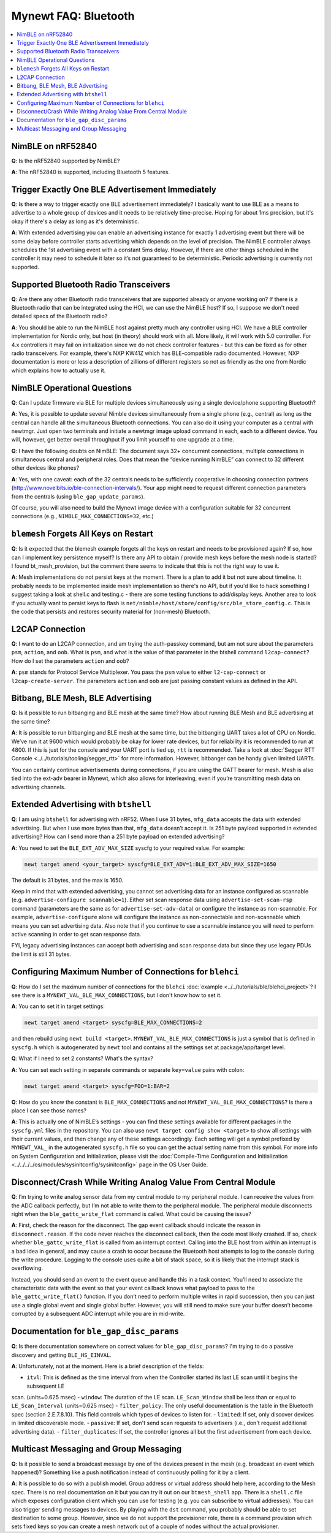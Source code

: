 Mynewt FAQ: Bluetooth
=====================

.. contents::
  :local:
  :depth: 1

NimBLE on nRF52840
------------------

**Q**: Is the nRF52840 supported by NimBLE?

**A**: The nRF52840 is supported, including Bluetooth 5 features.

Trigger Exactly One BLE Advertisement Immediately
-------------------------------------------------

**Q**: Is there a way to trigger exactly one BLE advertisement immediately? I basically want to use BLE as a means 
to advertise to a whole group of devices and it needs to be relatively time-precise. Hoping for about 1ms precision, 
but it's okay if there's a delay as long as it's deterministic. 

**A**: With extended advertising you can enable an advertising instance for exactly 1 advertising event but there will 
be some delay before controller starts advertising which depends on the level of precision. The NimBLE controller always 
schedules the 1st advertising event with a constant 5ms delay. However, if there are other things scheduled in the 
controller it may need to schedule it later so it’s not guaranteed to be deterministic. Periodic advertising is currently 
not supported.


Supported Bluetooth Radio Transceivers
--------------------------------------

**Q**: Are there any other Bluetooth radio transceivers that are supported already or anyone working on? If there is a 
Bluetooth radio that can be integrated using the HCI, we can use the NimBLE host? If so, I suppose we don't need detailed 
specs of the Bluetooth radio?

**A**: You should be able to run the NimBLE host against pretty much any controller using HCI. We have a BLE controller 
implementation for Nordic only, but host (in theory) should work with all. More likely, it will work with 5.0 controller. 
For 4.x controllers it may fail on initialization since we do not check controller features - but this can be fixed as 
for other radio transceivers. For example, there's NXP KW41Z which has BLE-compatible radio documented. However, NXP 
documentation is more or less a description of zillions of different registers so not as friendly as the one from Nordic 
which explains how to actually use it.

NimBLE Operational Questions
----------------------------

**Q**: Can I update firmware via BLE for multiple devices simultaneously using a single device/phone supporting Bluetooth?

**A**: Yes, it is possible to update several Nimble devices simultaneously from a single phone (e.g., central) as long as 
the central can handle all the simultaneous Bluetooth connections. You can also do it using your computer as a central with 
newtmgr.  Just open two terminals and initiate a newtmgr image upload command in each, each to a different device.  You will, 
however, get better overall throughput if you limit yourself to one upgrade at a time.

**Q**: I have the following doubts on NimBLE: The document says 32+ concurrent connections, multiple connections in simultaneous 
central and peripheral roles. Does that mean the “device running NimBLE” can connect to 32 different other devices like phones?

**A**: Yes, with one caveat: each of the 32 centrals needs to be sufficiently cooperative in choosing connection partners 
(http://www.novelbits.io/ble-connection-intervals/). Your app might need to request different connection parameters from 
the centrals (using ``ble_gap_update_params``). 

Of course, you will also need to build the Mynewt image device with a configuration suitable for 32 concurrent connections 
(e.g., ``NIMBLE_MAX_CONNECTIONS=32``, etc.)

``blemesh`` Forgets All Keys on Restart
---------------------------------------
  
**Q**: Is it expected that the blemesh example forgets all the keys on restart and needs to be provisioned again? If so, 
how can I implement key persistence myself? Is there any API to obtain / provide mesh keys before the mesh node is started? 
I found bt_mesh_provision, but the comment there seems to indicate that this is not the right way to use it.
  
**A**: Mesh implementations do not persist keys at the moment. There is a plan to add it but not sure about timeline. It 
probably needs to be implemented inside mesh implementation so there's no API, but if you'd like to hack something I suggest 
taking a look at shell.c and testing.c - there are some testing functions to add/display keys. Another area to look if you 
actually want to persist keys to flash is ``net/nimble/host/store/config/src/ble_store_config.c``.  This is the code that 
persists and restores security material for (non-mesh) Bluetooth.

L2CAP Connection
----------------

**Q**: I want to do an L2CAP connection, and am trying the auth-passkey command, but am not sure about the parameters ``psm``, 
``action``, and ``oob``. What is ``psm``, and what is the value of that parameter in the btshell command ``l2cap-connect``? How 
do I set the parameters ``action`` and ``oob``?

**A**: ``psm`` stands for Protocol Service Multiplexer. You pass the ``psm`` value to either ``l2-cap-connect`` or 
``l2cap-create-server``. The parameters ``action`` and ``oob`` are just passing constant values as defined in the API. 

Bitbang, BLE Mesh, BLE Advertising
----------------------------------

**Q**: Is it possible to run bitbanging and BLE mesh at the same time? How about running BLE Mesh and BLE advertising at 
the same time?
  
**A**: It is possible to run bitbanging and BLE mesh at the same time, but the bitbanging UART takes a lot of CPU on Nordic. 
We’ve run it at 9600 which would probably be okay for lower rate devices, but for reliability it is recommended to run at 
4800. If this is just for the console and your UART port is tied up, ``rtt`` is recommended. Take a look at
:doc:`Segger RTT Console <../../tutorials/tooling/segger_rtt>` for more information. However, bitbanger can be handy given limited UARTs. 

You can certainly continue advertisements during connections, if you are using the GATT bearer for mesh. Mesh is also tied 
into the ext-adv bearer in Mynewt, which also allows for interleaving, even if you’re transmitting mesh data on advertising channels.

Extended Advertising with ``btshell``
-------------------------------------

**Q**: I am using ``btshell`` for advertising with nRF52. When I use 31 bytes, ``mfg_data`` accepts the data with extended 
advertising. But when I use more bytes than that, ``mfg_data`` doesn’t accept it. Is 251 byte payload supported in extended 
advertising? How can I send more than a 251 byte payload on extended advertising? 

**A**: You need to set the ``BLE_EXT_ADV_MAX_SIZE`` syscfg to your required value. For example: 

.. code-block:: console

  newt target amend <your_target> syscfg=BLE_EXT_ADV=1:BLE_EXT_ADV_MAX_SIZE=1650

The default is 31 bytes, and the max is 1650. 

Keep in mind that with extended advertising, you cannot set advertising data for an instance configured as scannable 
(e.g. ``advertise-configure scannable=1``). Either set scan response data using ``advertise-set-scan-rsp`` command 
(parameters are the same as for ``advertise-set-adv-data``) or configure the instance as non-scannable. For example, 
``advertise-configure`` alone will configure the instance as non-connectable and non-scannable which means you can 
set advertising data. Also note that if you continue to use a scannable instance you will need to perform active 
scanning in order to get scan response data. 

FYI, legacy advertising instances can accept both advertising and scan response data but since they use legacy PDUs 
the limit is still 31 bytes. 
  
Configuring Maximum Number of Connections for ``blehci``
--------------------------------------------------------

**Q**: How do I set the maximum number of connections for the ``blehci`` :doc:`example <../../tutorials/ble/blehci_project>`? 
I see there is a ``MYNEWT_VAL_BLE_MAX_CONNECTIONS``, but I don't know how to set it.

**A**:  You can to set it in target settings:

.. code-block:: console

  newt target amend <target> syscfg=BLE_MAX_CONNECTIONS=2

and then rebuild using ``newt build <target>``. ``MYNEWT_VAL_BLE_MAX_CONNECTIONS`` is just a symbol that is defined in 
``syscfg.h`` which is autogenerated by ``newt`` tool and contains all the settings set at package/app/target level.

**Q**: What if I need to set 2 constants? What's the syntax?

**A**: You can set each setting in separate commands or separate ``key=value`` pairs with colon:

.. code-block:: console

  newt target amend <target> syscfg=FOO=1:BAR=2

**Q**: How do you know the constant is ``BLE_MAX_CONNECTIONS`` and not ``MYNEWT_VAL_BLE_MAX_CONNECTIONS``? 
Is there a place I can see those names?

**A**: This is actually one of NimBLE’s settings - you can find these settings available for different packages in the 
``syscfg.yml`` files in the repository. You can also use ``newt target config show <target>`` to show all settings with 
their current values, and then change any of these settings accordingly. Each setting will get a symbol prefixed by 
``MYNEWT_VAL_`` in the autogenerated ``syscfg.h`` file so you can get the actual setting name from this symbol. For more 
info on System Configuration and Initialization, please visit the :doc:`Compile-Time Configuration and Initialization <../../../../os/modules/sysinitconfig/sysinitconfig>` page in the OS User Guide.

Disconnect/Crash While Writing Analog Value From Central Module
---------------------------------------------------------------

**Q**: I’m trying to write analog sensor data from my central module to my peripheral module. I can receive the values 
from the ADC callback perfectly, but I’m not able to write them to the peripheral module. The peripheral module disconnects 
right when the ``ble_gattc_write_flat`` command is called. What could be causing the issue?

**A**: First, check the reason for the disconnect. The gap event callback should indicate the reason in ``disconnect.reason``. 
If the code never reaches the disconnect callback, then the code most likely crashed. If so, check whether ``ble_gattc_write_flat`` 
is called from an interrupt context. Calling into the BLE host from within an interrupt is a bad idea in general, and may cause a 
crash to occur because the Bluetooth host attempts to log to the console during the write procedure. Logging to the console uses 
quite a bit of stack space, so it is likely that the interrupt stack is overflowing. 

Instead, you should send an event to the event queue and handle this in a task context. You’ll need to associate the characteristic 
data with the event so that your event callback knows what payload to pass to the ``ble_gattc_write_flat()`` function. If you don’t 
need to perform multiple writes in rapid succession, then you can just use a single global event and single global buffer. However, 
you will still need to make sure your buffer doesn’t become corrupted by a subsequent ADC interrupt while you are in mid-write. 

Documentation for ``ble_gap_disc_params``
-----------------------------------------

**Q**: Is there documentation somewhere on correct values for ``ble_gap_disc_params``? I'm trying to do a passive discovery and getting 
``BLE_HS_EINVAL``.

**A**: Unfortunately, not at the moment. Here is a brief description of the fields:

- ``itvl``: This is defined as the time interval from when the Controller started its last LE scan until it begins the subsequent LE 
scan. (units=0.625 msec)
- ``window``: The duration of the LE scan. ``LE_Scan_Window`` shall be less than or equal to ``LE_Scan_Interval`` (units=0.625 msec)
- ``filter_policy``: The only useful documentation is the table in the Bluetooth spec (section 2.E.7.8.10).  This field controls which 
types of devices to listen for.
- ``limited``: If set, only discover devices in limited discoverable mode.
- ``passive``: If set, don't send scan requests to advertisers (i.e., don't request additional advertising data).
- ``filter_duplicates``: If set, the controller ignores all but the first advertisement from each device.

Multicast Messaging and Group Messaging
---------------------------------------

**Q**: Is it possible to send a broadcast message by one of the devices present in the mesh (e.g. broadcast an event which happened)? Something like a push notification instead of continuously polling for it by a client. 

**A**: It is possible to do so with a publish model. Group address or virtual address should help here, according to the Mesh spec. There is no real documentation on it but you can try it out on our ``btmesh_shell`` app. There is a ``shell.c`` file which exposes configuration client which you can use for testing (e.g. you can subscribe to virtual addresses). You can also trigger sending messages to devices. By playing with the ``dst`` command, you probably should be able to set destination to some group. However, since we do not support the provisioner role, there is a command provision which sets fixed keys so you can create a mesh network out of a couple of nodes without the actual provisioner. 